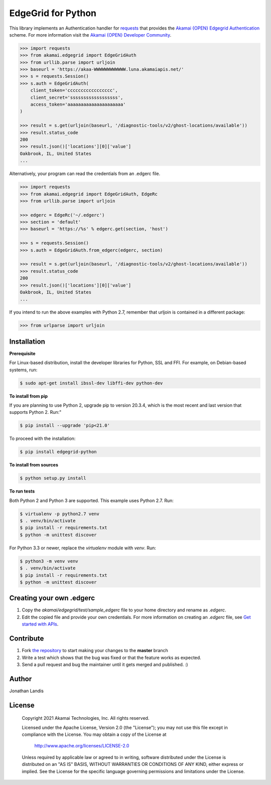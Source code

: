 EdgeGrid for Python
===================

This library implements an Authentication handler for `requests`_
that provides the `Akamai {OPEN} Edgegrid Authentication`_ scheme. For more information
visit the `Akamai {OPEN} Developer Community`_.

.. code-block:: pycon

    >>> import requests
    >>> from akamai.edgegrid import EdgeGridAuth
    >>> from urllib.parse import urljoin
    >>> baseurl = 'https://akaa-WWWWWWWWWWWW.luna.akamaiapis.net/'
    >>> s = requests.Session()
    >>> s.auth = EdgeGridAuth(
        client_token='ccccccccccccccccc',
        client_secret='ssssssssssssssssss',
        access_token='aaaaaaaaaaaaaaaaaaaaa'
    )

    >>> result = s.get(urljoin(baseurl, '/diagnostic-tools/v2/ghost-locations/available'))
    >>> result.status_code
    200
    >>> result.json()['locations'][0]['value']
    Oakbrook, IL, United States
    ...

Alternatively, your program can read the credentials from an .edgerc file.

.. code-block:: pycon

    >>> import requests
    >>> from akamai.edgegrid import EdgeGridAuth, EdgeRc
    >>> from urllib.parse import urljoin

    >>> edgerc = EdgeRc('~/.edgerc')
    >>> section = 'default'
    >>> baseurl = 'https://%s' % edgerc.get(section, 'host')

    >>> s = requests.Session()
    >>> s.auth = EdgeGridAuth.from_edgerc(edgerc, section)

    >>> result = s.get(urljoin(baseurl, '/diagnostic-tools/v2/ghost-locations/available'))
    >>> result.status_code
    200
    >>> result.json()['locations'][0]['value']
    Oakbrook, IL, United States
    ...

If you intend to run the above examples with Python 2.7, remember that urljoin is contained in a different package:

.. code-block:: pycon

    >>> from urlparse import urljoin

.. _`requests`: http://docs.python-requests.org
.. _`Akamai {OPEN} Edgegrid authentication`: https://developer.akamai.com/introduction/Client_Auth.html
.. _`Akamai {OPEN} Developer Community`: https://developer.akamai.com

Installation
------------

**Prerequisite**

For Linux-based distribution, install the developer libraries for Python, SSL and FFI. For example, on Debian-based systems, run:

.. code-block:: bash

    $ sudo apt-get install ibssl-dev libffi-dev python-dev

**To install from pip**

If you are planning to use Python 2, upgrade pip to version 20.3.4, which is the most recent and last version that supports Python 2. Run:"

.. code-block:: bash

	$ pip install --upgrade 'pip<21.0'

To proceed with the installation:

.. code-block:: bash

    $ pip install edgegrid-python

**To install from sources**

.. code-block:: bash

    $ python setup.py install

**To run tests**

Both Python 2 and Python 3 are supported. This example uses Python 2.7. Run:

.. code-block:: bash

    $ virtualenv -p python2.7 venv
    $ . venv/bin/activate
    $ pip install -r requirements.txt
    $ python -m unittest discover

For Python 3.3 or newer, replace the `virtualenv` module with `venv`. Run:

.. code-block:: bash

    $ python3 -m venv venv
    $ . venv/bin/activate
    $ pip install -r requirements.txt
    $ python -m unittest discover

Creating your own .edgerc
----------

#. Copy the `akamai/edgegrid/test/sample_edgerc` file to your home directory and rename as `.edgerc`.
#. Edit the copied file and provide your own credentials. For more information on creating an `.edgerc` file, see `Get started  with APIs`_.

.. _`Get started  with APIs`: https://developer.akamai.com/api/getting-started#edgercfile

Contribute
----------

#. Fork `the repository`_ to start making your changes to the **master** branch
#. Write a test which shows that the bug was fixed or that the feature works as expected.
#. Send a pull request and bug the maintainer until it gets merged and published.  :)

.. _`the repository`: https://github.com/akamai-open/AkamaiOPEN-edgegrid-python

Author
------

Jonathan Landis

License
-------

   Copyright 2021 Akamai Technologies, Inc. All rights reserved.

   Licensed under the Apache License, Version 2.0 (the "License");
   you may not use this file except in compliance with the License.
   You may obtain a copy of the License at

     http://www.apache.org/licenses/LICENSE-2.0

   Unless required by applicable law or agreed to in writing, software
   distributed under the License is distributed on an "AS IS" BASIS,
   WITHOUT WARRANTIES OR CONDITIONS OF ANY KIND, either express or implied.
   See the License for the specific language governing permissions and
   limitations under the License.
